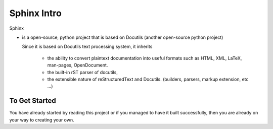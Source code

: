 Sphinx Intro 
##############

Sphinx 

* is a open-source, python project that is based on Docutils (another open-source 
  python project)

  Since it is based on Docutils text processing system, it inherits
    
    * the ability to convert plaintext documentation into useful formats such as 
      HTML, XML, LaTeX, man-pages, OpenDocument.
    
    * the built-in rST parser of docutils,
    * the extensible nature of reStructuredText and Docutils. (builders, parsers, 
      markup extension, etc ...)

To Get Started 
****************

You have already started by reading this project or if you managed to have it 
built successfully, then you are already on your way to creating your own. 

.. seealso:: `The official Sphinx documentation <https://www.sphinx-doc.org/en/master/usage/index.html>`_
    already includes many guides and comprehensive notes on how to use Sphinx and 
    customizing it to your needs.

.. the following in sphinx-only directives 
  * .. seealso 
  * :ref: 
  * :doc:
  * |today|
  * |version|
  * code-block::, rst is code::



